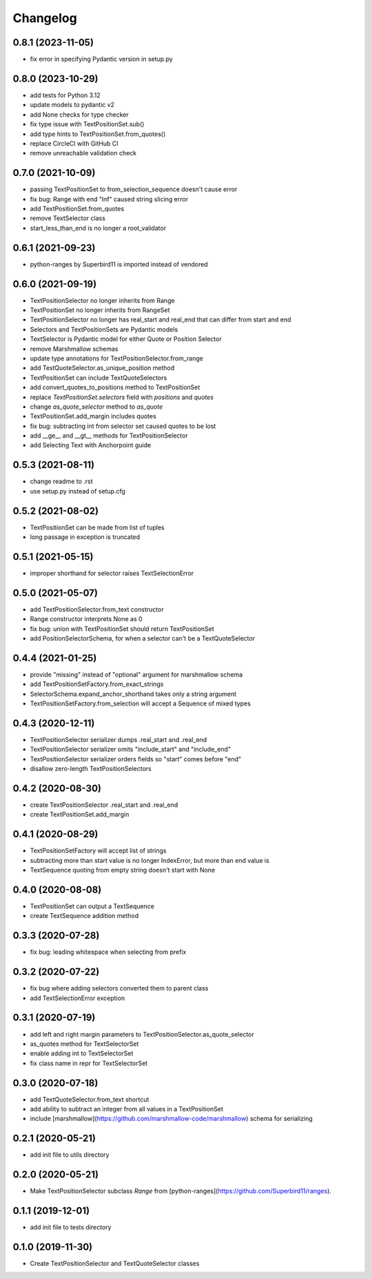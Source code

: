 Changelog
=========
0.8.1 (2023-11-05)
------------------
- fix error in specifying Pydantic version in setup.py

0.8.0 (2023-10-29)
------------------
- add tests for Python 3.12
- update models to pydantic v2
- add None checks for type checker
- fix type issue with TextPositionSet.sub()
- add type hints to TextPositionSet.from_quotes()
- replace CircleCI with GitHub CI
- remove unreachable validation check

0.7.0 (2021-10-09)
------------------
- passing TextPositionSet to from_selection_sequence doesn't cause error
- fix bug: Range with end "Inf" caused string slicing error
- add TextPositionSet.from_quotes
- remove TextSelector class
- start_less_than_end is no longer a root_validator

0.6.1 (2021-09-23)
------------------
- python-ranges by Superbird11 is imported instead of vendored

0.6.0 (2021-09-19)
------------------
- TextPositionSelector no longer inherits from Range
- TextPositionSet no longer inherits from RangeSet
- TextPositionSelector no longer has real_start and real_end that can differ from start and end
- Selectors and TextPositionSets are Pydantic models
- TextSelector is Pydantic model for either Quote or Position Selector
- remove Marshmallow schemas
- update type annotations for TextPositionSelector.from_range
- add TestQuoteSelector.as_unique_position method
- TextPositionSet can include TextQuoteSelectors
- add convert_quotes_to_positions method to TextPositionSet
- replace `TextPositionSet.selectors` field with `positions` and `quotes`
- change `as_quote_selector` method to `as_quote`
- TextPositionSet.add_margin includes quotes
- fix bug: subtracting int from selector set caused quotes to be lost
- add __ge__ and __gt__ methods for TextPositionSelector
- add Selecting Text with Anchorpoint guide

0.5.3 (2021-08-11)
------------------
- change readme to .rst
- use setup.py instead of setup.cfg

0.5.2 (2021-08-02)
------------------
- TextPositionSet can be made from list of tuples
- long passage in exception is truncated

0.5.1 (2021-05-15)
------------------
- improper shorthand for selector raises TextSelectionError

0.5.0 (2021-05-07)
------------------
- add TextPositionSelector.from_text constructor
- Range constructor interprets None as 0
- fix bug: union with TextPositionSet should return TextPositionSet
- add PositionSelectorSchema, for when a selector can't be a TextQuoteSelector

0.4.4 (2021-01-25)
------------------
- provide "missing" instead of "optional" argument for marshmallow schema
- add TextPositionSetFactory.from_exact_strings
- SelectorSchema.expand_anchor_shorthand takes only a string argument
- TextPositionSetFactory.from_selection will accept a Sequence of mixed types

0.4.3 (2020-12-11)
------------------
- TextPositionSelector serializer dumps .real_start and .real_end
- TextPositionSelector serializer omits "include_start" and "include_end"
- TextPositionSelector serializer orders fields so "start" comes before "end"
- disallow zero-length TextPositionSelectors


0.4.2 (2020-08-30)
------------------
- create TextPositionSelector .real_start and .real_end
- create TextPositionSet.add_margin

0.4.1 (2020-08-29)
------------------
- TextPositionSetFactory will accept list of strings
- subtracting more than start value is no longer IndexError, but more than end value is
- TextSequence quoting from empty string doesn't start with None

0.4.0 (2020-08-08)
------------------

- TextPositionSet can output a TextSequence
- create TextSequence addition method

0.3.3 (2020-07-28)
------------------

- fix bug: leading whitespace when selecting from prefix

0.3.2 (2020-07-22)
------------------

- fix bug where adding selectors converted them to parent class
- add TextSelectionError exception

0.3.1 (2020-07-19)
------------------

- add left and right margin parameters to TextPositionSelector.as_quote_selector
- as_quotes method for TextSelectorSet
- enable adding int to TextSelectorSet
- fix class name in repr for TextSelectorSet

0.3.0 (2020-07-18)
------------------

- add TextQuoteSelector.from_text shortcut
- add ability to subtract an integer from all values in a TextPositionSet
- include [marshmallow](https://github.com/marshmallow-code/marshmallow) schema for serializing

0.2.1 (2020-05-21)
------------------

- add init file to utils directory

0.2.0 (2020-05-21)
------------------

- Make TextPositionSelector subclass `Range` from [python-ranges](https://github.com/Superbird11/ranges).

0.1.1 (2019-12-01)
------------------

- add init file to tests directory

0.1.0 (2019-11-30)
------------------

- Create TextPositionSelector and TextQuoteSelector classes
